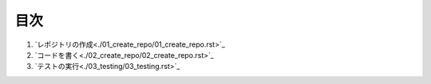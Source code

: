 *****
目次
*****

1. `レポジトリの作成<./01_create_repo/01_create_repo.rst>`_
2. `コードを書く<./02_create_repo/02_create_repo.rst>`_
3. `テストの実行<./03_testing/03_testing.rst>`_
